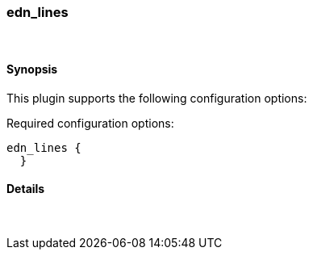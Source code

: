 [[plugins-codecs-edn_lines]]
=== edn_lines



&nbsp;

==== Synopsis

This plugin supports the following configuration options:


Required configuration options:

[source,json]
--------------------------
edn_lines {
  }
--------------------------



==== Details

&nbsp;

